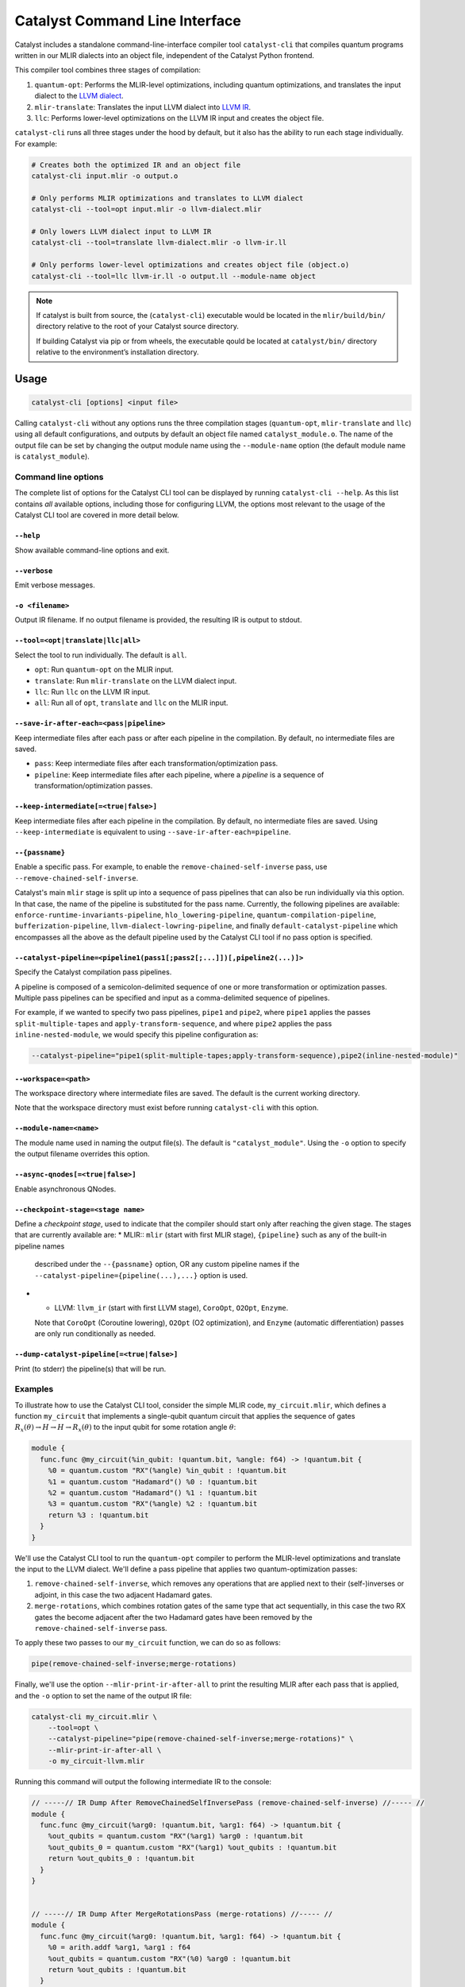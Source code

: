 Catalyst Command Line Interface
===============================

Catalyst includes a standalone command-line-interface compiler tool ``catalyst-cli`` that
compiles quantum programs written in our MLIR dialects into an object file,
independent of the Catalyst Python frontend.

This compiler tool combines three stages of compilation:

#. ``quantum-opt``: Performs the MLIR-level optimizations, including quantum optimizations, and
   translates the input dialect to the `LLVM dialect <https://mlir.llvm.org/docs/Dialects/LLVM/>`_.
#. ``mlir-translate``: Translates the input LLVM dialect into
   `LLVM IR <https://llvm.org/docs/LangRef.html>`_.
#. ``llc``: Performs lower-level optimizations on the LLVM IR input and creates the object file.

``catalyst-cli`` runs all three stages under the hood by default, but it also has the ability to run
each stage individually. For example:

.. code-block:: console

    # Creates both the optimized IR and an object file
    catalyst-cli input.mlir -o output.o

    # Only performs MLIR optimizations and translates to LLVM dialect
    catalyst-cli --tool=opt input.mlir -o llvm-dialect.mlir

    # Only lowers LLVM dialect input to LLVM IR
    catalyst-cli --tool=translate llvm-dialect.mlir -o llvm-ir.ll

    # Only performs lower-level optimizations and creates object file (object.o)
    catalyst-cli --tool=llc llvm-ir.ll -o output.ll --module-name object

.. note::

    If catalyst is built from source, the (``catalyst-cli``) executable would be located in 
    the ``mlir/build/bin/`` directory relative to the root of your Catalyst source directory.

    If building Catalyst via pip or from wheels, the executable qould be located 
    at ``catalyst/bin/`` directory relative to the environment’s installation directory.

Usage
-----

.. code-block:: console

    catalyst-cli [options] <input file>

Calling ``catalyst-cli`` without any options runs the three compilation stages (``quantum-opt``,
``mlir-translate`` and ``llc``) using all default configurations, and outputs by default an object
file named ``catalyst_module.o``. The name of the output file can be set by changing the output 
module name using the ``--module-name`` option (the default module name is ``catalyst_module``).

Command line options
^^^^^^^^^^^^^^^^^^^^

The complete list of options for the Catalyst CLI tool can be displayed by running ``catalyst-cli --help``.
As this list contains *all* available options, including those for configuring LLVM, the options
most relevant to the usage of the Catalyst CLI tool are covered in more detail below.

``--help``
""""""""""

Show available command-line options and exit.

``--verbose``
"""""""""""""

Emit verbose messages.

``-o <filename>``
"""""""""""""""""

Output IR filename. If no output filename is provided, the resulting IR is output to stdout.

``--tool=<opt|translate|llc|all>``
""""""""""""""""""""""""""""""""""

Select the tool to run individually. The default is ``all``.

* ``opt``: Run ``quantum-opt`` on the MLIR input.
* ``translate``: Run ``mlir-translate`` on the LLVM dialect input.
* ``llc``: Run ``llc`` on the LLVM IR input.
* ``all``: Run all of ``opt``, ``translate`` and ``llc`` on the MLIR input.

``--save-ir-after-each=<pass|pipeline>``
""""""""""""""""""""""""""""""""""""""""

Keep intermediate files after each pass or after each pipeline in the compilation. By default, no
intermediate files are saved.

* ``pass``: Keep intermediate files after each transformation/optimization pass.
* ``pipeline``: Keep intermediate files after each pipeline, where a *pipeline* is a sequence of
  transformation/optimization passes.

``--keep-intermediate[=<true|false>]``
""""""""""""""""""""""""""""""""""""""

Keep intermediate files after each pipeline in the compilation. By default, no intermediate files
are saved. Using ``--keep-intermediate`` is equivalent to using ``--save-ir-after-each=pipeline``.

``--{passname}``
"""""""""""""""

Enable a specific pass. For example, to enable the ``remove-chained-self-inverse`` pass, use
``--remove-chained-self-inverse``.

Catalyst's main ``mlir`` stage is split up into a sequence of pass pipelines that can also be run
individually via this option. In that case, the name of the pipeline is substituted for the pass
name. Currently, the following pipelines are available:
``enforce-runtime-invariants-pipeline``,
``hlo_lowering-pipeline``,
``quantum-compilation-pipeline``,
``bufferization-pipeline``,
``llvm-dialect-lowring-pipeline``, and finally 
``default-catalyst-pipeline`` which encompasses all the above as the default pipeline used by the
Catalyst CLI tool if no pass option is specified.

``--catalyst-pipeline=<pipeline1(pass1[;pass2[;...]])[,pipeline2(...)]>``
"""""""""""""""""""""""""""""""""""""""""""""""""""""""""""""""""""""""

Specify the Catalyst compilation pass pipelines.

A pipeline is composed of a semicolon-delimited sequence of one or more transformation or
optimization passes. Multiple pass pipelines can be specified and input as a comma-delimited
sequence of pipelines.

For example, if we wanted to specify two pass pipelines, ``pipe1`` and ``pipe2``, where ``pipe1``
applies the passes ``split-multiple-tapes`` and ``apply-transform-sequence``, and where ``pipe2``
applies the pass ``inline-nested-module``, we would specify this pipeline configuration as:

.. code-block::

    --catalyst-pipeline="pipe1(split-multiple-tapes;apply-transform-sequence),pipe2(inline-nested-module)"

``--workspace=<path>``
""""""""""""""""""""""

The workspace directory where intermediate files are saved. The default is the current working
directory.

Note that the workspace directory must exist before running ``catalyst-cli`` with this option.

``--module-name=<name>``
""""""""""""""""""""""""

The module name used in naming the output file(s). The default is ``"catalyst_module"``. Using the
``-o`` option to specify the output filename overrides this option.

``--async-qnodes[=<true|false>]``
"""""""""""""""""""""""""""""""""

Enable asynchronous QNodes.

``--checkpoint-stage=<stage name>``
"""""""""""""""""""""""""""""""""""

Define a *checkpoint stage*, used to indicate that the compiler should start only after reaching the
given stage. The stages that are currently available are:
* MLIR:: ``mlir`` (start with first MLIR stage), ``{pipeline}`` such as any of the built-in pipeline names
  described under the ``--{passname}`` option, OR any custom pipeline names if the
  ``--catalyst-pipeline={pipeline(...),...}`` option is used.
* * LLVM: ``llvm_ir`` (start with first LLVM stage), ``CoroOpt``, ``O2Opt``, ``Enzyme``.
  Note that ``CoroOpt`` (Coroutine lowering), ``O2Opt`` (O2 optimization), and ``Enzyme``
  (automatic differentiation) passes are only run conditionally as needed.

``--dump-catalyst-pipeline[=<true|false>]``
"""""""""""""""""""""""""""""""""""""""""""

Print (to stderr) the pipeline(s) that will be run.

Examples
^^^^^^^^

To illustrate how to use the Catalyst CLI tool, consider the simple MLIR code, ``my_circuit.mlir``,
which defines a function ``my_circuit`` that implements a single-qubit quantum circuit that applies
the sequence of gates :math:`R_x(\theta) \to H \to H \to R_x(\theta)` to the input qubit for some
rotation angle :math:`\theta`:

.. code-block:: mlir

    module {
      func.func @my_circuit(%in_qubit: !quantum.bit, %angle: f64) -> !quantum.bit {
        %0 = quantum.custom "RX"(%angle) %in_qubit : !quantum.bit
        %1 = quantum.custom "Hadamard"() %0 : !quantum.bit
        %2 = quantum.custom "Hadamard"() %1 : !quantum.bit
        %3 = quantum.custom "RX"(%angle) %2 : !quantum.bit
        return %3 : !quantum.bit
      }
    }

We'll use the Catalyst CLI tool to run the ``quantum-opt`` compiler to perform the MLIR-level
optimizations and translate the input to the LLVM dialect. We'll define a pass pipeline that applies
two quantum-optimization passes:

#. ``remove-chained-self-inverse``, which removes any operations that are applied next to their
   (self-)inverses or adjoint, in this case the two adjacent Hadamard gates.
#. ``merge-rotations``, which combines rotation gates of the same type that act sequentially, in
   this case the two RX gates the become adjacent after the two Hadamard gates have been removed by
   the ``remove-chained-self-inverse`` pass.

To apply these two passes to our ``my_circuit`` function, we can do so as follows:

.. code-block::

    pipe(remove-chained-self-inverse;merge-rotations)

Finally, we'll use the option ``--mlir-print-ir-after-all`` to print the resulting MLIR after each
pass that is applied, and the ``-o`` option to set the name of the output IR file:

.. code-block::

    catalyst-cli my_circuit.mlir \
        --tool=opt \
        --catalyst-pipeline="pipe(remove-chained-self-inverse;merge-rotations)" \
        --mlir-print-ir-after-all \
        -o my_circuit-llvm.mlir

Running this command will output the following intermediate IR to the console:

.. code-block:: mlir

    // -----// IR Dump After RemoveChainedSelfInversePass (remove-chained-self-inverse) //----- //
    module {
      func.func @my_circuit(%arg0: !quantum.bit, %arg1: f64) -> !quantum.bit {
        %out_qubits = quantum.custom "RX"(%arg1) %arg0 : !quantum.bit
        %out_qubits_0 = quantum.custom "RX"(%arg1) %out_qubits : !quantum.bit
        return %out_qubits_0 : !quantum.bit
      }
    }


    // -----// IR Dump After MergeRotationsPass (merge-rotations) //----- //
    module {
      func.func @my_circuit(%arg0: !quantum.bit, %arg1: f64) -> !quantum.bit {
        %0 = arith.addf %arg1, %arg1 : f64
        %out_qubits = quantum.custom "RX"(%0) %arg0 : !quantum.bit
        return %out_qubits : !quantum.bit
      }
    }

and produce a new file ``my_circuit-llvm.mlir`` containing the resulting module in the LLVM dialect:

.. code-block:: mlir

    module {
      func.func @my_circuit(%arg0: !quantum.bit, %arg1: f64) -> !quantum.bit {
        %0 = arith.addf %arg1, %arg1 : f64
        %out_qubits = quantum.custom "RX"(%0) %arg0 : !quantum.bit
        return %out_qubits : !quantum.bit
      }
    }

We can see in the intermediate IR after the ``remove-chained-self-inverse`` pass that the two
adjacent Hadamard gates were removed and that the two RX gates were merged into one after the
``merge-rotations`` pass, with the input angle to the single RX gate being the sum of the two input
angles to the original two gates. The result in ``my_circuit-llvm.mlir`` contains the final,
optimized MLIR.

For a list of transformation passes currently available in Catalyst, see the
:ref:`catalyst-s-transformation-library` documentation. The available passes are also listed in the
``catalyst-cli --help`` message.

MLIR Plugins
------------

``mlir-opt``-like tools are able to take plugins as inputs.
These plugins are shared objects that include dialects and passes written by third parties.
This means that you can write dialects and passes that can be used with ``catalyst-cli`` and ``quantum-opt``.

As an example, the `LLVM repository includes a very simple plugin <https://github.com/llvm/llvm-project/tree/main/mlir/examples/standalone/standalone-plugin>`_.
To build it, simply run ``make plugin`` and the standalone plugin
will be built in the root directory of the Catalyst project.

With this, you can now run your own passes by using the following flags:

``catalyst-cli --load-dialect-plugin=$YOUR_PLUGIN --load-pass-plugin=$YOUR_PLUGIN $YOUR_PASS_NAME file.mlir``

Concretely for the example plugin, you can use the following command:

``catalyst-cli --tool=opt --load-pass-plugin=standalone/build/lib/StandalonePlugin.so --load-dialect-plugin=standalone/build/lib/StandalonePlugin.so --pass-pipeline='builtin.module(standalone-switch-bar-foo)' a.mlir``
